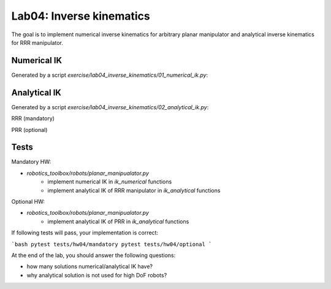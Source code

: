 ==========================
Lab04: Inverse kinematics
==========================

The goal is to implement numerical inverse kinematics for arbitrary planar manipulator
and analytical inverse kinematics for RRR manipulator.

Numerical IK
============

Generated by a script `exercise/lab04_inverse_kinematics/01_numerical_ik.py`:

.. image:: lab04_solution_numerical_ik.gif
    :width: 800px
    :align: center

Analytical IK
=============

Generated by a script `exercise/lab04_inverse_kinematics/02_analytical_ik.py`:

RRR (mandatory)

.. image:: lab04_solutions_analytical_ik_rrr.png
    :width: 800px
    :align: center

PRR (optional)

.. image:: lab04_solutions_analytical_ik_prr.png
    :width: 800px
    :align: center


Tests
=====

Mandatory HW:

- `robotics_toolbox/robots/planar_manipualator.py`
    - implement numerical IK in `ik_numerical` functions
    - implement analytical IK of RRR manipulator in `ik_analytical` functions

Optional HW:

- `robotics_toolbox/robots/planar_manipualator.py`
    - implement analytical IK of PRR in `ik_analytical` functions

If following tests will pass, your implementation is correct:

```bash
pytest tests/hw04/mandatory
pytest tests/hw04/optional
```


At the end of the lab, you should answer the following questions:

- how many solutions numerical/analytical IK have?
- why analytical solution is not used for high DoF robots?
